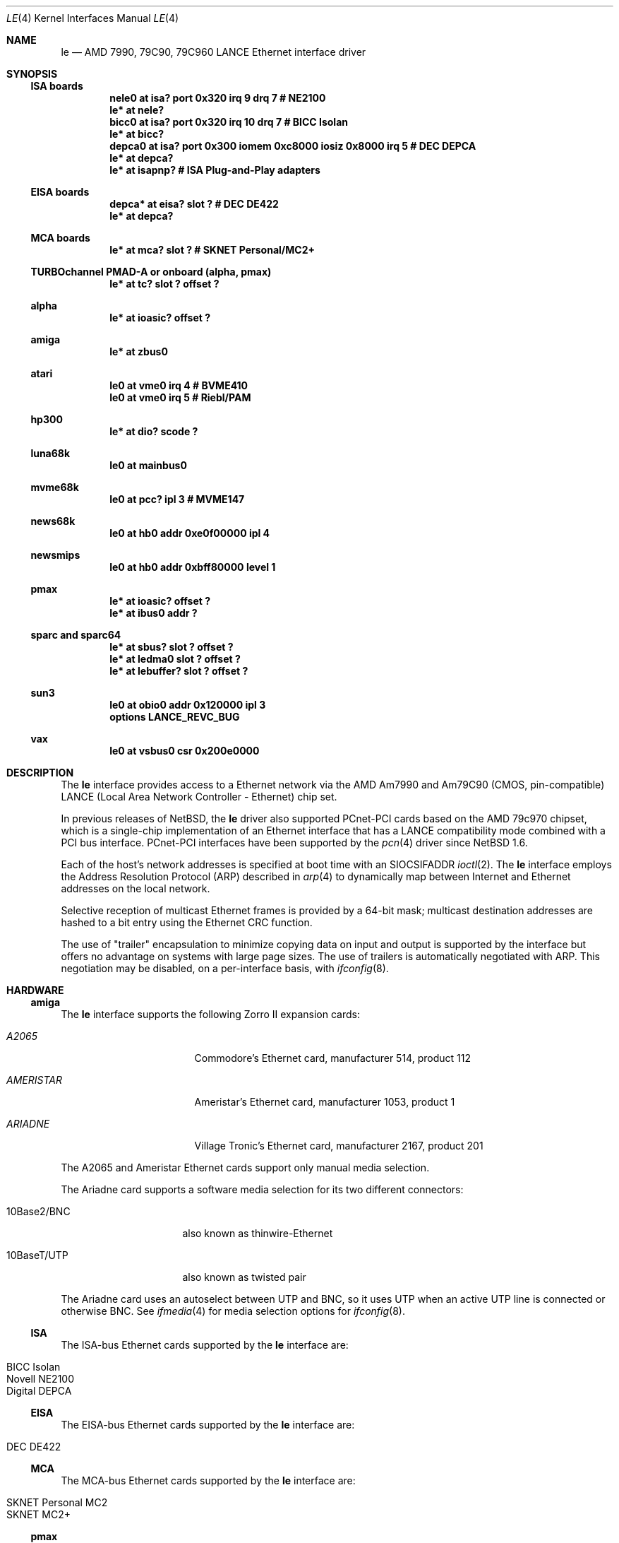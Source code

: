.\"	$NetBSD: le.4,v 1.25 2022/06/11 15:25:52 tsutsui Exp $
.\"
.\" Copyright (c) 1992, 1993
.\"	The Regents of the University of California.  All rights reserved.
.\"
.\" This software was developed by the Computer Systems Engineering group
.\" at Lawrence Berkeley Laboratory under DARPA contract BG 91-66 and
.\" contributed to Berkeley.
.\"
.\" Redistribution and use in source and binary forms, with or without
.\" modification, are permitted provided that the following conditions
.\" are met:
.\" 1. Redistributions of source code must retain the above copyright
.\"    notice, this list of conditions and the following disclaimer.
.\" 2. Redistributions in binary form must reproduce the above copyright
.\"    notice, this list of conditions and the following disclaimer in the
.\"    documentation and/or other materials provided with the distribution.
.\" 3. Neither the name of the University nor the names of its contributors
.\"    may be used to endorse or promote products derived from this software
.\"    without specific prior written permission.
.\"
.\" THIS SOFTWARE IS PROVIDED BY THE REGENTS AND CONTRIBUTORS ``AS IS'' AND
.\" ANY EXPRESS OR IMPLIED WARRANTIES, INCLUDING, BUT NOT LIMITED TO, THE
.\" IMPLIED WARRANTIES OF MERCHANTABILITY AND FITNESS FOR A PARTICULAR PURPOSE
.\" ARE DISCLAIMED.  IN NO EVENT SHALL THE REGENTS OR CONTRIBUTORS BE LIABLE
.\" FOR ANY DIRECT, INDIRECT, INCIDENTAL, SPECIAL, EXEMPLARY, OR CONSEQUENTIAL
.\" DAMAGES (INCLUDING, BUT NOT LIMITED TO, PROCUREMENT OF SUBSTITUTE GOODS
.\" OR SERVICES; LOSS OF USE, DATA, OR PROFITS; OR BUSINESS INTERRUPTION)
.\" HOWEVER CAUSED AND ON ANY THEORY OF LIABILITY, WHETHER IN CONTRACT, STRICT
.\" LIABILITY, OR TORT (INCLUDING NEGLIGENCE OR OTHERWISE) ARISING IN ANY WAY
.\" OUT OF THE USE OF THIS SOFTWARE, EVEN IF ADVISED OF THE POSSIBILITY OF
.\" SUCH DAMAGE.
.\"
.\"	from: Header: le.4,v 1.2 92/10/13 05:31:33 leres Exp
.\"	from: @(#)le.4	8.1 (Berkeley) 6/9/93
.\"
.Dd June 11, 2022
.Dt LE 4
.Os
.Sh NAME
.Nm le
.Nd AMD 7990, 79C90, 79C960 LANCE Ethernet interface driver
.Sh SYNOPSIS
.Ss ISA boards
.Cd "nele0 at isa? port 0x320 irq 9 drq 7    # NE2100"
.Cd "le* at nele?"
.Cd "bicc0 at isa? port 0x320 irq 10 drq 7   # BICC Isolan"
.Cd "le* at bicc?"
.Cd "depca0 at isa? port 0x300 iomem 0xc8000 iosiz 0x8000 irq 5 # DEC DEPCA"
.Cd "le* at depca?"
.Cd "le* at isapnp?                          # ISA Plug-and-Play adapters"
.Ss EISA boards
.Cd "depca* at eisa? slot ?                  # DEC DE422"
.Cd "le* at depca?"
.Ss MCA boards
.Cd "le* at mca? slot ?                      # SKNET Personal/MC2+"
.Ss TURBOchannel PMAD-A or onboard (alpha, pmax)
.Cd "le* at tc? slot ? offset ?"
.Ss alpha
.Cd "le* at ioasic? offset ?"
.Ss amiga
.Cd "le* at zbus0"
.Ss atari
.Cd "le0 at vme0 irq 4  # BVME410"
.Cd "le0 at vme0 irq 5  # Riebl/PAM"
.Ss hp300
.Cd "le* at dio? scode ?"
.Ss luna68k
.Cd "le0 at mainbus0"
.Ss mvme68k
.Cd "le0 at pcc? ipl 3  # MVME147"
.Ss news68k
.Cd "le0 at hb0 addr 0xe0f00000 ipl 4"
.Ss newsmips
.Cd "le0 at hb0 addr 0xbff80000 level 1"
.Ss pmax
.Cd "le* at ioasic? offset ?"
.Cd "le* at ibus0 addr ?"
.Ss sparc and sparc64
.Cd "le* at sbus? slot ? offset ?"
.Cd "le* at ledma0 slot ? offset ?"
.Cd "le* at lebuffer? slot ? offset ?"
.Ss sun3
.Cd "le0 at obio0 addr 0x120000 ipl 3"
.Cd "options LANCE_REVC_BUG"
.Ss vax
.Cd "le0 at vsbus0 csr 0x200e0000"
.Sh DESCRIPTION
The
.Nm
interface provides access to a
.Tn Ethernet
network via the
.Tn AMD
Am7990 and Am79C90 (CMOS, pin-compatible)
.Tn LANCE
(Local Area Network Controller - Ethernet) chip set.
.Pp
In previous releases of
.Nx ,
the
.Nm
driver also supported PCnet-PCI cards based on the
.Tn AMD 79c970
chipset, which is a single-chip implementation of an
Ethernet interface that has a
.Tn LANCE
compatibility mode combined with a
.Tn PCI
bus interface.
PCnet-PCI interfaces have been supported by the
.Xr pcn 4
driver since
.Nx 1.6 .
.Pp
Each of the host's network addresses
is specified at boot time with an
.Dv SIOCSIFADDR
.Xr ioctl 2 .
The
.Nm
interface employs the Address Resolution Protocol (ARP) described in
.Xr arp 4
to dynamically map between Internet and
.Tn Ethernet
addresses on the local network.
.Pp
Selective reception of multicast Ethernet frames is provided
by a 64-bit mask; multicast destination addresses are hashed to a
bit entry using the Ethernet CRC function.
.Pp
The use of
.Qq trailer
encapsulation to minimize copying data on input and output is
supported by the interface but offers no advantage on systems with
large page sizes.
The use of trailers is automatically negotiated with
.Tn ARP .
This negotiation may be disabled, on a per-interface basis, with
.Xr ifconfig 8 .
.Sh HARDWARE
.Ss amiga
The
.Nm
interface supports the following Zorro II expansion cards:
.Bl -tag -width "AMERISTAR" -offset indent
.It Em A2065
Commodore's Ethernet card, manufacturer\ 514, product\ 112
.It Em AMERISTAR
Ameristar's Ethernet card, manufacturer\ 1053, product\ 1
.It Em ARIADNE
Village Tronic's Ethernet card, manufacturer\ 2167, product\ 201
.El
.Pp
The A2065 and Ameristar Ethernet cards support only manual media selection.
.Pp
The Ariadne card supports a software media selection for its two
different connectors:
.Pp
.Bl -tag -width xxxxxxxxxxxxxx
.It 10Base2/BNC
also known as thinwire-Ethernet
.It 10BaseT/UTP
also known as twisted pair
.El
.Pp
The Ariadne card uses an autoselect between UTP and BNC, so it uses
UTP when an active UTP line is connected or otherwise BNC.
See
.Xr ifmedia 4
for media selection options for
.Xr ifconfig 8 .
.Ss ISA
The ISA-bus Ethernet cards supported by the
.Nm
interface are:
.Pp
.Bl -tag -width xxxx -offset indent -compact
.It BICC Isolan
.It Novell NE2100
.It Digital DEPCA
.El
.Ss EISA
The EISA-bus Ethernet cards supported by the
.Nm
interface are:
.Pp
.Bl -tag -width xxxx -offset indent -compact
.It DEC DE422
.El
.Ss MCA
The MCA-bus Ethernet cards supported by the
.Nm
interface are:
.Pp
.Bl -tag -width xxxx -offset indent -compact
.It SKNET Personal MC2
.It SKNET MC2+
.El
.Ss pmax
All
.Tn LANCE
interfaces on
.Tn DECstations
are supported, as are interfaces on
.Tn "Alpha AXP"
machines with a
.Tn TURBOchannel
bus.
.Pp
No support is provided for switching between media ports.
The
.Tn DECstation
3100 provides both AUI and BNC (thinwire or 10BASE2) connectors.
Port selection is via a manual switch and is not software configurable.
.Pp
The
.Tn DECstation
model 5000/200
.Tn PMAD-AA
baseboard device provides only a BNC connector.
.Pp
The
.Nm ioasic
baseboard devices and the
.Tn PMAD-AA
.Tn TURBOchannel
option card provide only an AUI port.
.Ss sparc
The
.Tn Sbus
.Tn Ethernet
cards supported by the
.Nm
interface include:
.Bl -tag -width xxxx -offset indent -compact
.It SBE/S
.Tn SCSI
and Buffered
.Tn Ethernet
(sun part 501-1860)
.It FSBE/S
Fast
.Tn SCSI
and Buffered
.Tn Ethernet
(sun part 501-2015)
.It Antares SBus 10Base-T Ethernet
.Tn Buffered Ethernet
(antares part 20-050-1007)
.El
.Pp
Interfaces attached to an
.Sy ledma0
on SPARC systems typically have two types of connectors:
.Pp
.Bl -tag -offset indent -width xxxxxxxxxxxxxxxxxx
.It AUI/DIX
Standard 15 pin connector
.It 10BaseT
UTP, also known as twisted pair
.El
.Pp
The appropriate connector can be selected by supplying a
.Cm media
parameter to
.Xr ifconfig 8 .
The supported arguments for
.Cm media
are:
.Bl -tag -offset indent -width xxxxxxxxxxxxxxxxxx
.It Sy 10base5/AUI
to select the AUI connector, or
.It Sy 10baseT/UTP
to select the UTP connector.
.El
.Pp
If a
.Cm media
parameter is not specified, a default connector is selected for
use by examining all media types for carrier.
The first connector on which a carrier is detected will be selected.
Additionally, if carrier is dropped on a port, the driver will
switch between the possible ports until one with carrier is found.
.Sh DIAGNOSTICS
.Bl -diag
.It "le%d: overflow"
More packets came in from the Ethernet than there was space in the
receive buffers.
Packets were missed.
.It "le%d: receive buffer error"
Ran out of buffer space, packet dropped.
.It "le%d: lost carrier"
The Ethernet carrier disappeared during an attempt to transmit.
It will finish transmitting the current packet,
but will not automatically retry transmission if there is a collision.
.It "le%d: excessive collisions, tdr %d"
Ethernet extremely busy or jammed,
outbound packets dropped after 16 attempts to retransmit.
.Pp
.Sy TDR
is
.Qq Time Domain Reflectometry .
The
.Tn LANCE
TDR value is an internal counter of the interval between the start
of a transmission and the occurrence of a collision.
This value can be used to determine the distance from the Ethernet
tap to the point on the Ethernet cable that is shorted or open
(unterminated).
.It "le%d: dropping chained buffer"
Packet didn't fit into a single receive buffer, packet dropped.
Since the
.Nm
driver allocates buffers large enough to receive the maximum size
.Tn Ethernet
packet, this means some other station on the LAN transmitted a
packet larger than allowed by the
.Tn Ethernet
standard.
.It "le%d: transmit buffer error"
.Tn LANCE
ran out of buffer before finishing the transmission of a packet.
If this error occurs, the driver software has a bug.
.It "le%d: underflow"
.Tn LANCE
ran out of buffer before finishing the transmission of a packet.
If this error occurs, the driver software has a bug.
.It "le%d: controller failed to initialize"
Driver failed to start the AM7990
.Tn LANCE .
This is potentially a hardware failure.
.It "le%d: memory error"
.Tn RAM
failed to respond within the timeout when the
.Tn LANCE
wanted to read or write it.
This is potentially a hardware failure.
.It "le%d: receiver disabled"
The
.Tn LANCE
receiver was turned off due to an error.
.It "le%d: transmitter disabled"
The
.Tn LANCE
transmitter was turned off due to an error.
.El
.Sh SEE ALSO
.Xr arp 4 ,
.Xr ifmedia 4 ,
.Xr inet 4 ,
.Xr intro 4 ,
.Xr mca 4 ,
.Xr pcn 4 ,
.Xr ifconfig 8
.Rs
.%R "Am79C90 - CMOS Local Area Network Controller for Ethernet"
.%D May 1994
.%N 17881
.%O Advanced Micro Devices
.Re
.Sh HISTORY
The pmax
.Nm
driver is derived from a
.Nm
driver that first appeared in
.Bx 4.4 .
Support for multiple bus attachments first appeared in
.Nx 1.2 .
.Pp
The
.Tn Amiga
.Nm
interface first appeared in
.Nx 1.0
.Pp
The Ariadne Ethernet card first appeared with the
.Tn Amiga
ae interface in
.Nx 1.1
and was converted to the
.Tn Amiga
.Nm
interface in
.Nx 1.3
.Sh BUGS
The Am7990 Revision C chips have a bug which causes garbage to
be inserted in front of the received packet occasionally.
The work-around is to ignore packets with an invalid destination
address (garbage will usually not match), by double-checking the
destination address of every packet in the driver.
This work-around is enabled with the
.Dv LANCE_REVC_BUG
kernel option.
.Pp
When
.Dv LANCE_REVC_BUG
is enabled, the
.Nm
driver executes one or two calls to an inline Ethernet address
comparison function for every received packet.
On the
.Tn mc68000
it is exactly eight instructions of 16 bits each.
There is one comparison for each unicast packet, and two
comparisons for each broadcast packet.
.Pp
In summary, the cost of the LANCE_REVC_BUG option is:
.Bl -enum -compact
.It
loss of multicast support, and
.It
eight extra
.Tn CPU
instructions per received packet, sometimes sixteen,
depending on both the processor, and the type of packet.
.El
.Pp
All sun3 systems are presumed to have this bad revision of the Am7990,
until proven otherwise.
Alas, the only way to prove what revision of the chip is in a
particular system is inspection of the date code on the chip package,
to compare against a list of what chip revisions were fabricated
between which dates.
.Pp
Alas, the Am7990 chip is so old that
.Tn AMD
has
.Qq de-archived
the production information about it; pending a search elsewhere,
we don't know how to identify the revision C chip from the date
codes.
.Pp
On all pmax front-ends, performance is impaired by hardware which
forces a software copy of packets to and from DMA buffers.
The
.Nm ioasic
machines and the
.Tn DECstation
3100 must
copy packets to and from non-contiguous DMA buffers.
The
.Tn DECstation
5000/200 and the
.Tn PMAD-AA
must copy to and from an onboard SRAM DMA buffer.
The CPU overhead is noticeable, but all machines
can sustain full 10 Mb/s media speed.
